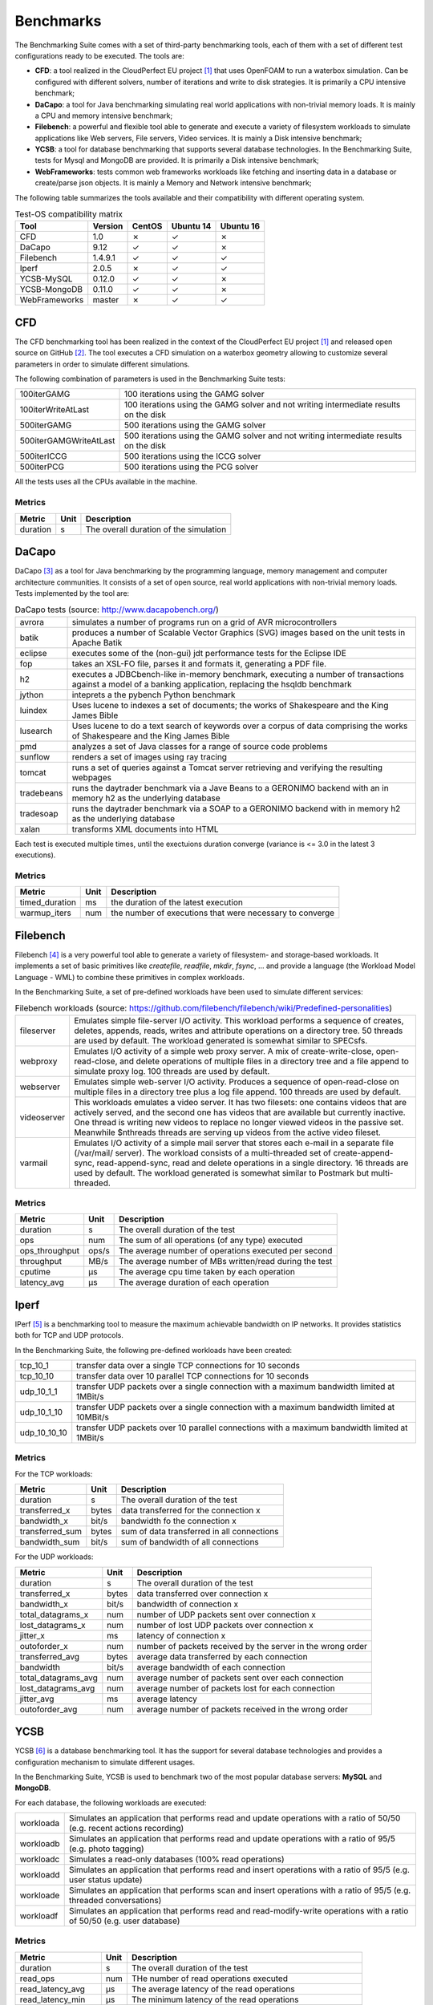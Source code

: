 .. Benchmarking Suite
.. Copyright 2014-2017 Engineering Ingegneria Informatica S.p.A.

.. Licensed under the Apache License, Version 2.0 (the "License");
.. you may not use this file except in compliance with the License.
.. You may obtain a copy of the License at
.. http://www.apache.org/licenses/LICENSE-2.0

.. Unless required by applicable law or agreed to in writing, software
.. distributed under the License is distributed on an "AS IS" BASIS,
.. WITHOUT WARRANTIES OR CONDITIONS OF ANY KIND, either express or implied.
.. See the License for the specific language governing permissions and
.. limitations under the License.

.. Developed in the ARTIST EU project (www.artist-project.eu) and in the
.. CloudPerfect EU project (https://cloudperfect.eu/)

**********
Benchmarks
**********

The Benchmarking Suite comes with a set of third-party benchmarking tools, each of them with a set of different test configurations ready to be executed. The tools are:

- **CFD**: a tool realized in the CloudPerfect EU project [1]_ that uses OpenFOAM to run a waterbox simulation. Can be configured with different solvers, number of iterations and write to disk strategies. It is primarily a CPU intensive benchmark;
- **DaCapo**: a tool for Java benchmarking simulating real world applications with non-trivial memory loads. It is mainly a CPU and memory intensive benchmark;
- **Filebench**: a powerful and flexible tool able to generate and execute a variety of filesystem workloads to simulate applications like Web servers, File servers, Video services. It is mainly a Disk intensive benchmark;
- **YCSB**: a tool for database benchmarking that supports several database technologies. In the Benchmarking Suite, tests for Mysql and MongoDB are provided. It is primarily a Disk intensive benchmark;
- **WebFrameworks**: tests common web frameworks workloads like fetching and inserting data in a database or create/parse json objects. It is mainly a Memory and Network intensive benchmark;


The following table summarizes the tools available and their compatibility with different operating system.

.. csv-table:: Test-OS compatibility matrix
    :widths: auto
    :header: Tool, Version, CentOS, Ubuntu 14, Ubuntu 16

    CFD,            1.0,        ✗, ✓, ✗
    DaCapo,         9.12,       ✓, ✓, ✗
    Filebench,      1.4.9.1,    ✓, ✓, ✓
    Iperf,          2.0.5,      ✗, ✓, ✓
    YCSB-MySQL,     0.12.0,     ✓, ✓, ✗
    YCSB-MongoDB,   0.11.0,     ✓, ✓, ✗
    WebFrameworks,  master,     ✗, ✓, ✓


CFD
===
The CFD benchmarking tool has been realized in the context of the CloudPerfect EU project [1]_ and released open source on GitHub [2]_. The tool executes a CFD simulation on a waterbox geometry allowing to customize several parameters in order to simulate different simulations.

The following combination of parameters is used in the Benchmarking Suite tests:

.. csv-table::
    :widths: auto

    100iterGAMG, 100 iterations using the GAMG solver
    100iterWriteAtLast, 100 iterations using the GAMG solver and not writing intermediate results on the disk
    500iterGAMG, 500 iterations using the GAMG solver
    500iterGAMGWriteAtLast, 500 iterations using the GAMG solver and not writing intermediate results on the disk
    500iterICCG, 500 iterations using the ICCG solver
    500iterPCG, 500 iterations using the PCG solver

All the tests uses all the CPUs available in the machine.


Metrics
-------

.. csv-table::
    :widths: auto
    :header: Metric, Unit, Description

    duration, s, The overall duration of the simulation

DaCapo
======
DaCapo [3]_ as a tool for Java benchmarking by the programming language, memory management and computer architecture communities. It consists of a set of open source, real world applications with non-trivial memory loads. Tests implemented by the tool are:

.. csv-table:: DaCapo tests (source: http://www.dacapobench.org/)
   :widths: auto

   avrora, "simulates a number of programs run on a grid of AVR microcontrollers"
   batik, "produces a number of Scalable Vector Graphics (SVG) images based on the unit tests in Apache Batik"
   eclipse, "executes some of the (non-gui) jdt performance tests for the Eclipse IDE"
   fop, "takes an XSL-FO file, parses it and formats it, generating a PDF file."
   h2, "executes a JDBCbench-like in-memory benchmark, executing a number of transactions against a model of a banking    application, replacing the hsqldb benchmark"
   jython, "inteprets a the pybench Python benchmark"
   luindex, "Uses lucene to indexes a set of documents; the works of Shakespeare and the King James Bible"
   lusearch, "Uses lucene to do a text search of keywords over a corpus of data comprising the works of Shakespeare    and the King James Bible"
   pmd, "analyzes a set of Java classes for a range of source code problems"
   sunflow, "renders a set of images using ray tracing"
   tomcat, "runs a set of queries against a Tomcat server retrieving and verifying the resulting webpages"
   tradebeans, "runs the daytrader benchmark via a Jave Beans to a GERONIMO backend with an in memory h2 as the underlying database"
   tradesoap, "runs the daytrader benchmark via a SOAP to a GERONIMO backend with in memory h2 as the underlying database"
   xalan, "transforms XML documents into HTML"

Each test is executed multiple times, until the exectuions duration converge (variance is <= 3.0 in the latest 3 executions).

Metrics
-------

.. csv-table::
    :widths: auto
    :header: Metric, Unit, Description

    timed_duration, ms, the duration of the latest execution
    warmup_iters, num, the number of executions that were necessary to converge

Filebench
=========
Filebench [4]_ is a very powerful tool able to generate a variety of filesystem- and storage-based workloads. It implements a set of basic primitives like *createfile*, *readfile*, *mkdir*, *fsync*, ... and provide a language (the Workload Model Language - WML) to combine these primitives in complex workloads.

In the Benchmarking Suite, a set of pre-defined workloads have been used to simulate different services:

.. csv-table:: Filebench workloads (source: https://github.com/filebench/filebench/wiki/Predefined-personalities)
    :widths: auto

    fileserver, "Emulates simple file-server I/O activity. This workload performs a sequence of creates, deletes, appends, reads, writes and attribute operations on a directory tree. 50 threads are used by default. The workload generated is somewhat similar to SPECsfs."
    webproxy, "Emulates I/O activity of a simple web proxy server. A mix of create-write-close, open-read-close, and delete operations of multiple files in a directory tree and a file append to simulate proxy log. 100 threads are used by default."
    webserver, "Emulates simple web-server I/O activity. Produces a sequence of open-read-close on multiple files in a directory tree plus a log file append. 100 threads are used by default."
    videoserver, "This workloads emulates a video server. It has two filesets: one contains videos that are actively served, and the second one has videos that are available but currently inactive. One thread is writing new videos to replace no longer viewed videos in the passive set. Meanwhile $nthreads threads are serving up videos from the active video fileset."
    varmail, "Emulates I/O activity of a simple mail server that stores each e-mail in a separate file (/var/mail/ server). The workload consists of a multi-threaded set of create-append-sync, read-append-sync, read and delete operations in a single directory. 16 threads are used by default. The workload generated is somewhat similar to Postmark but multi-threaded."

Metrics
-------

.. csv-table::
    :widths: auto
    :header: Metric, Unit, Description

    duration, s, The overall duration of the test
    ops, num, The sum of all operations (of any type) executed
    ops_throughput, ops/s, The average number of operations executed per second
    throughput, MB/s, The average number of MBs written/read during the test
    cputime, µs, The average cpu time taken by each operation
    latency_avg, µs, The average duration of each operation

Iperf
=====

IPerf [5]_ is a benchmarking tool to measure the maximum achievable bandwidth on IP networks. It provides statistics both for TCP and UDP protocols.

In the Benchmarking Suite, the following pre-defined workloads have been created:

.. csv-table::
    :widths: auto

    tcp_10_1, transfer data over a single TCP connections for 10 seconds
    tcp_10_10, transfer data over 10 parallel TCP connections for 10 seconds
    udp_10_1_1, transfer UDP packets over a single connection with a maximum bandwidth limited at 1MBit/s
    udp_10_1_10, transfer UDP packets over a single connection with a maximum bandwidth limited at 10MBit/s
    udp_10_10_10, transfer UDP packets over 10 parallel connections with a maximum bandwidth limited at 1MBit/s

Metrics
-------

For the TCP workloads:

.. csv-table::
    :widths: auto
    :header: Metric, Unit, Description

    duration, s, The overall duration of the test
    transferred_x, bytes, data transferred for the connection x
    bandwidth_x, bit/s, bandwidth fo the connection x
    transferred_sum, bytes, sum of data transferred in all connections
    bandwidth_sum, bit/s, sum of bandwidth of all connections

For the UDP workloads:

.. csv-table::
    :widths: auto
    :header: Metric, Unit, Description

    duration, s, The overall duration of the test
    transferred_x, bytes, data transferred over connection x
    bandwidth_x, bit/s, bandwidth of connection x
    total_datagrams_x, num, number of UDP packets sent over connection x
    lost_datagrams_x, num, number of lost UDP packets over connection x
    jitter_x, ms, latency of connection x
    outoforder_x, num, number of packets received by the server in the wrong order
    transferred_avg, bytes, average data transferred by each connection
    bandwidth, bit/s, average bandwidth of each connection
    total_datagrams_avg, num, average number of packets sent over each connection
    lost_datagrams_avg, num, average number of packets lost for each connection
    jitter_avg, ms, average latency
    outoforder_avg, num, average number of packets received in the wrong order


YCSB
====

YCSB [6]_ is a database benchmarking tool. It has the support for several database technologies and provides a configuration mechanism to simulate different usages.

In the Benchmarking Suite, YCSB is used to benchmark two of the most popular database servers: **MySQL** and **MongoDB**.

For each database, the following workloads are executed:

.. csv-table::
    :widths: auto

    workloada, Simulates an application that performs read and update operations with a ratio of 50/50 (e.g. recent actions recording)
    workloadb, Simulates an application that performs read and update operations with a ratio of 95/5  (e.g. photo tagging)
    workloadc, Simulates a read-only databases (100% read operations)
    workloadd, Simulates an application that performs read and insert operations with a ratio of 95/5 (e.g. user status update)
    workloade, Simulates an application that performs scan and insert operations with a ratio of 95/5 (e.g. threaded conversations)
    workloadf, Simulates an application that performs read and read-modify-write operations with a ratio of 50/50 (e.g. user database)


Metrics
-------

.. csv-table::
    :widths: auto
    :header: Metric, Unit, Description

    duration, s, The overall duration of the test
    read_ops, num, THe number of read operations executed
    read_latency_avg, µs, The average latency of the read operations
    read_latency_min, µs, The minimum latency of the read operations
    read_latency_max, µs, The maximum latency of the read operations
    read_latency_95, µs, The maximum latency for the 95% of the read operations
    read_latency_99, µs, The maximum latency for the 99% of the read operations
    insert_ops, num, THe number of insert operations executed
    insert_latency_avg, µs, The average latency of the insert operations
    insert_latency_min, µs, The minimum latency of the insert operations
    insert_latency_max, µs, The maximum latency of the insert operations
    insert_latency_95, µs, The maximum latency for the 95% of the insert operations
    insert_latency_99, µs, The maximum latency for the 99% of the insert operations
    update_ops, num, THe number of update operations executed
    update_latency_avg, µs, The average latency of the update operations
    update_latency_min, µs, The minimum latency of the update operations
    update_latency_max, µs, The maximum latency of the update operations
    update_latency_95, µs, The maximum latency for the 95% of the update operations
    update_latency_99, µs, The maximum latency for the 99% of the update operations


WebFrameworks
=============
This is an open source tool [7]_ used to compare many web application frameworks executing fundamental tasks such as JSON serialization, database access, and server-side template composition. The tool has been developed and it is used to run the tests that generate the results available at: https://www.techempower.com/benchmarks/.

Currently, in the Benchmarking Suite the framework supported are: **Django**, **Spring**, **CakePHP**, **Flask**, **FastHttp** and **NodeJS**.

For each framework the following tests are executed:

.. csv-table:: Test types (source: https://www.techempower.com/benchmarks/#section=code&hw=ph)
   :widths: auto

   json, "This test exercises the framework fundamentals including keep-alive support, request routing, request header parsing, object instantiation, JSON serialization, response header generation, and request count throughput."
   query, "This test exercises the framework's object-relational mapper (ORM), random number generator, database driver, and database connection pool."
   fortunes, "This test exercises the ORM, database connectivity, dynamic-size collections, sorting, server-side templates, XSS countermeasures, and character encoding."
   db, "This test uses a testing World table. Multiple rows are fetched to more dramatically punish the database driver and connection pool. At the highest queries-per-request tested (20), this test demonstrates all frameworks' convergence toward zero requests-per-second as database activity increases."
   plaintext, "This test is an exercise of the request-routing fundamentals only, designed to demonstrate the capacity of high-performance platforms in particular. Requests will be sent using HTTP pipelining."
   update, "This test exercises the ORM's persistence of objects and the database driver's performance at running UPDATE statements or similar. The spirit of this test is to exercise a variable number of read-then-write style database operations."

For the types *json*, *query*, *fortunes* and *db* the tool executes six different burst of requests. Each burst last 15 seconds and have a different concurrency level (number of requests done concurrently): 16, 32, 64, 128, 256 and 512.

For the type *plaintext*, the tool executes four burst of 15 seconds each with the following concurrency levels: 256, 1024, 4096 and 16384.

For the type *update*, the tool executes five burst of 15 seconds each with a 512 concurrency level, but different number of queries to perform: 1, 5, 10, 15 and 20.

Metrics
-------

.. csv-table::
    :widths: auto
    :header: Metric, Unit, Description

    duration, s, The overall duration of the test
    duration_N, s, The overall duration for the N concurrency level*. It is fixed to 15 seconds by default
    totalRequests_N, num, The overall number of requests processed during the 15 seconds test at the N concurrency level*
    timeout_N, num, The number of requests that went in timeout for the N concurrency level*
    latencyAvg_N, s, the average latency between a request and its response for the N concurrency level*
    latencyMax_N, s, the maximum latency between a request and its response for the N concurrency level*
    latencyStdev_N, s, the standard deviation measure for the latency for the N concurrency level*

.. [1] CloudPerect project homepage: http://cloudperfect.eu/
.. [2] CFD Benchmark Case code: https://github.com/benchmarking-suite/cfd-benchmark-case
.. [3] DaCapo homepage: http://www.dacapobench.org/
.. [4] Filebench homepage: https://github.com/filebench/filebench/wiki
.. [5] IPerf homepage: https://iperf.fr/
.. [6] YCSB homepage: https://github.com/brianfrankcooper/YCSB/wiki
.. [7] Web Framewoks Benchmarking code: https://github.com/TechEmpower/FrameworkBenchmarks
